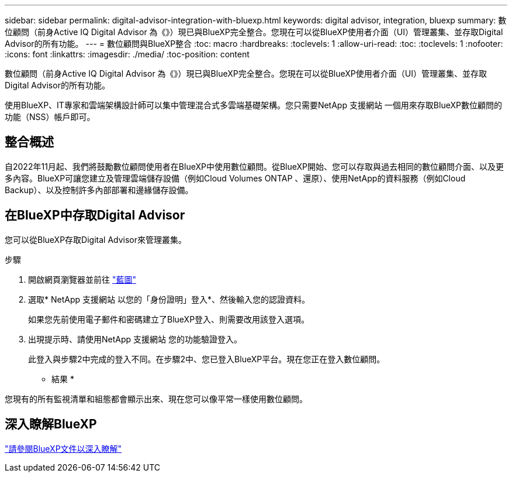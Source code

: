 ---
sidebar: sidebar 
permalink: digital-advisor-integration-with-bluexp.html 
keywords: digital advisor, integration, bluexp 
summary: 數位顧問（前身Active IQ Digital Advisor 為《》）現已與BlueXP完全整合。您現在可以從BlueXP使用者介面（UI）管理叢集、並存取Digital Advisor的所有功能。 
---
= 數位顧問與BlueXP整合
:toc: macro
:hardbreaks:
:toclevels: 1
:allow-uri-read: 
:toc: 
:toclevels: 1
:nofooter: 
:icons: font
:linkattrs: 
:imagesdir: ./media/
:toc-position: content


[role="lead"]
數位顧問（前身Active IQ Digital Advisor 為《》）現已與BlueXP完全整合。您現在可以從BlueXP使用者介面（UI）管理叢集、並存取Digital Advisor的所有功能。

使用BlueXP、IT專家和雲端架構設計師可以集中管理混合式多雲端基礎架構。您只需要NetApp 支援網站 一個用來存取BlueXP數位顧問的功能（NSS）帳戶即可。



== 整合概述

自2022年11月起、我們將鼓勵數位顧問使用者在BlueXP中使用數位顧問。從BlueXP開始、您可以存取與過去相同的數位顧問介面、以及更多內容。BlueXP可讓您建立及管理雲端儲存設備（例如Cloud Volumes ONTAP 、還原）、使用NetApp的資料服務（例如Cloud Backup）、以及控制許多內部部署和邊緣儲存設備。



== 在BlueXP中存取Digital Advisor

您可以從BlueXP存取Digital Advisor來管理叢集。

.步驟
. 開啟網頁瀏覽器並前往 https://cloudmanager.netapp.com/app-redirect/active-iq["藍圖"^]
. 選取* NetApp 支援網站 以您的「身份證明」登入*、然後輸入您的認證資料。
+
如果您先前使用電子郵件和密碼建立了BlueXP登入、則需要改用該登入選項。

. 出現提示時、請使用NetApp 支援網站 您的功能驗證登入。
+
此登入與步驟2中完成的登入不同。在步驟2中、您已登入BlueXP平台。現在您正在登入數位顧問。



* 結果 *

您現有的所有監視清單和組態都會顯示出來、現在您可以像平常一樣使用數位顧問。



== 深入瞭解BlueXP

https://docs.netapp.com/us-en/cloud-manager-family/concept-overview.html["請參閱BlueXP文件以深入瞭解"^]
